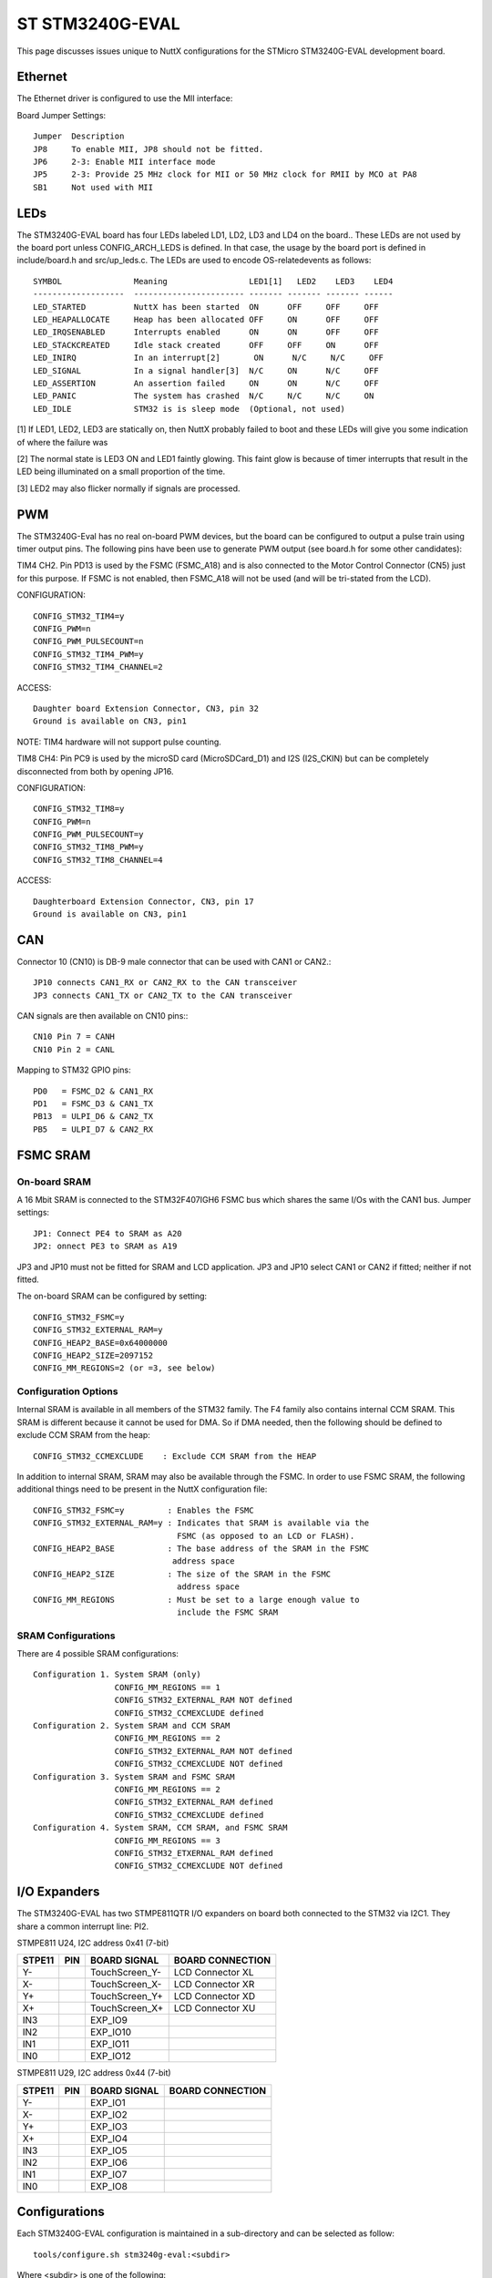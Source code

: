 =================
ST STM3240G-EVAL
=================

.. tags:: chip:stm32, chip:stm32f4, chip:stm32f407, ethernet

This page discusses issues unique to NuttX configurations for the
STMicro STM3240G-EVAL development board.

Ethernet
========

The Ethernet driver is configured to use the MII interface:

Board Jumper Settings::

    Jumper  Description
    JP8     To enable MII, JP8 should not be fitted.
    JP6     2-3: Enable MII interface mode
    JP5     2-3: Provide 25 MHz clock for MII or 50 MHz clock for RMII by MCO at PA8
    SB1     Not used with MII

LEDs
====

The STM3240G-EVAL board has four LEDs labeled LD1, LD2, LD3 and LD4 on the
board.. These LEDs are not used by the board port unless CONFIG_ARCH_LEDS is
defined.  In that case, the usage by the board port is defined in
include/board.h and src/up_leds.c. The LEDs are used to encode OS-related\
events as follows::

    SYMBOL               Meaning                 LED1[1]   LED2    LED3    LED4
    -------------------  ----------------------- ------- ------- ------- ------
    LED_STARTED          NuttX has been started  ON      OFF     OFF     OFF
    LED_HEAPALLOCATE     Heap has been allocated OFF     ON      OFF     OFF
    LED_IRQSENABLED      Interrupts enabled      ON      ON      OFF     OFF
    LED_STACKCREATED     Idle stack created      OFF     OFF     ON      OFF
    LED_INIRQ            In an interrupt[2]       ON      N/C     N/C     OFF
    LED_SIGNAL           In a signal handler[3]  N/C     ON      N/C     OFF
    LED_ASSERTION        An assertion failed     ON      ON      N/C     OFF
    LED_PANIC            The system has crashed  N/C     N/C     N/C     ON
    LED_IDLE             STM32 is is sleep mode  (Optional, not used)

[1] If LED1, LED2, LED3 are statically on, then NuttX probably failed to boot
and these LEDs will give you some indication of where the failure was

[2] The normal state is LED3 ON and LED1 faintly glowing.  This faint glow
is because of timer interrupts that result in the LED being illuminated
on a small proportion of the time.

[3] LED2 may also flicker normally if signals are processed.

PWM
===

The STM3240G-Eval has no real on-board PWM devices, but the board can be
configured to output a pulse train using timer output pins.  The following
pins have been use to generate PWM output (see board.h for some other
candidates):

TIM4 CH2.  Pin PD13 is used by the FSMC (FSMC_A18) and is also connected
to the Motor Control Connector (CN5) just for this purpose.  If FSMC is
not enabled, then FSMC_A18 will not be used (and will be tri-stated from
the LCD).

CONFIGURATION::

    CONFIG_STM32_TIM4=y
    CONFIG_PWM=n
    CONFIG_PWM_PULSECOUNT=n
    CONFIG_STM32_TIM4_PWM=y
    CONFIG_STM32_TIM4_CHANNEL=2

ACCESS::

    Daughter board Extension Connector, CN3, pin 32
    Ground is available on CN3, pin1

NOTE: TIM4 hardware will not support pulse counting.

TIM8 CH4:  Pin PC9 is used by the microSD card (MicroSDCard_D1) and I2S
(I2S_CKIN) but can be completely disconnected from both by opening JP16.

CONFIGURATION::

    CONFIG_STM32_TIM8=y
    CONFIG_PWM=n
    CONFIG_PWM_PULSECOUNT=y
    CONFIG_STM32_TIM8_PWM=y
    CONFIG_STM32_TIM8_CHANNEL=4

ACCESS::

    Daughterboard Extension Connector, CN3, pin 17
    Ground is available on CN3, pin1

CAN
===

Connector 10 (CN10) is DB-9 male connector that can be used with CAN1 or CAN2.::

  JP10 connects CAN1_RX or CAN2_RX to the CAN transceiver
  JP3 connects CAN1_TX or CAN2_TX to the CAN transceiver

CAN signals are then available on CN10 pins:::

  CN10 Pin 7 = CANH
  CN10 Pin 2 = CANL

Mapping to STM32 GPIO pins::

  PD0   = FSMC_D2 & CAN1_RX
  PD1   = FSMC_D3 & CAN1_TX
  PB13  = ULPI_D6 & CAN2_TX
  PB5   = ULPI_D7 & CAN2_RX

FSMC SRAM
=========

On-board SRAM
-------------

A 16 Mbit SRAM is connected to the STM32F407IGH6 FSMC bus which shares the same
I/Os with the CAN1 bus. Jumper settings::

  JP1: Connect PE4 to SRAM as A20
  JP2: onnect PE3 to SRAM as A19

JP3 and JP10 must not be fitted for SRAM and LCD application.  JP3 and JP10
select CAN1 or CAN2 if fitted; neither if not fitted.

The on-board SRAM can be configured by setting::

  CONFIG_STM32_FSMC=y
  CONFIG_STM32_EXTERNAL_RAM=y
  CONFIG_HEAP2_BASE=0x64000000
  CONFIG_HEAP2_SIZE=2097152
  CONFIG_MM_REGIONS=2 (or =3, see below)

Configuration Options
---------------------
Internal SRAM is available in all members of the STM32 family. The F4 family
also contains internal CCM SRAM.  This SRAM is different because it cannot
be used for DMA.  So if DMA needed, then the following should be defined
to exclude CCM SRAM from the heap::

  CONFIG_STM32_CCMEXCLUDE    : Exclude CCM SRAM from the HEAP

In addition to internal SRAM, SRAM may also be available through the FSMC.
In order to use FSMC SRAM, the following additional things need to be
present in the NuttX configuration file::

  CONFIG_STM32_FSMC=y         : Enables the FSMC
  CONFIG_STM32_EXTERNAL_RAM=y : Indicates that SRAM is available via the
                                FSMC (as opposed to an LCD or FLASH).
  CONFIG_HEAP2_BASE           : The base address of the SRAM in the FSMC
                               address space
  CONFIG_HEAP2_SIZE           : The size of the SRAM in the FSMC
                                address space
  CONFIG_MM_REGIONS           : Must be set to a large enough value to
                                include the FSMC SRAM

SRAM Configurations
-------------------
There are 4 possible SRAM configurations::

  Configuration 1. System SRAM (only)
                   CONFIG_MM_REGIONS == 1
                   CONFIG_STM32_EXTERNAL_RAM NOT defined
                   CONFIG_STM32_CCMEXCLUDE defined
  Configuration 2. System SRAM and CCM SRAM
                   CONFIG_MM_REGIONS == 2
                   CONFIG_STM32_EXTERNAL_RAM NOT defined
                   CONFIG_STM32_CCMEXCLUDE NOT defined
  Configuration 3. System SRAM and FSMC SRAM
                   CONFIG_MM_REGIONS == 2
                   CONFIG_STM32_EXTERNAL_RAM defined
                   CONFIG_STM32_CCMEXCLUDE defined
  Configuration 4. System SRAM, CCM SRAM, and FSMC SRAM
                   CONFIG_MM_REGIONS == 3
                   CONFIG_STM32_ETXERNAL_RAM defined
                   CONFIG_STM32_CCMEXCLUDE NOT defined

I/O Expanders
=============

The STM3240G-EVAL has two STMPE811QTR I/O expanders on board both connected to
the STM32 via I2C1.  They share a common interrupt line: PI2.

STMPE811 U24, I2C address 0x41 (7-bit)

====== ==== ================ ============================================
STPE11 PIN  BOARD SIGNAL     BOARD CONNECTION
====== ==== ================ ============================================
  Y-        TouchScreen_Y-   LCD Connector XL
  X-        TouchScreen_X-   LCD Connector XR
  Y+        TouchScreen_Y+   LCD Connector XD
  X+        TouchScreen_X+   LCD Connector XU
  IN3       EXP_IO9
  IN2       EXP_IO10
  IN1       EXP_IO11
  IN0       EXP_IO12
====== ==== ================ ============================================

STMPE811 U29, I2C address 0x44 (7-bit)

====== ==== ================ ============================================
STPE11 PIN  BOARD SIGNAL     BOARD CONNECTION
====== ==== ================ ============================================
  Y-        EXP_IO1
  X-        EXP_IO2
  Y+        EXP_IO3
  X+        EXP_IO4
  IN3       EXP_IO5
  IN2       EXP_IO6
  IN1       EXP_IO7
  IN0       EXP_IO8
====== ==== ================ ============================================

Configurations
==============

Each STM3240G-EVAL configuration is maintained in a sub-directory and
can be selected as follow::

    tools/configure.sh stm3240g-eval:<subdir>

Where <subdir> is one of the following:

dhcpd
-----

This builds the DHCP server using the apps/examples/dhcpd application
(for execution from FLASH.) See apps/examples/README.txt for information
about the dhcpd example.

NOTES:

1. This configuration uses the mconf-based configuration tool.  To
       change this configurations using that tool, you should:

       a. Build and install the kconfig-mconf tool.  See nuttx/README.txt
          see additional README.txt files in the NuttX tools repository.

       b. Execute 'make menuconfig' in nuttx/ in order to start the
          reconfiguration process.

2. The server address is 10.0.0.1 and it serves IP addresses in the range
       10.0.0.2 through 10.0.0.17 (all of which, of course, are configurable).

3. Default build environment (also easily reconfigured)::

      CONFIG_HOST_WINDOWS=y
      CONFIG_WINDOWS_CYGWIN=y
      CONFIG_ARM_TOOLCHAIN_GNU_EABI=y

discover
--------

This configuration exercises netutils/discover utility using
apps/examples/discover.  This example initializes and starts the UDP
discover daemon. This daemon is useful for discovering devices in
local networks, especially with DHCP configured devices.  It listens
for UDP broadcasts which also can include a device class so that
groups of devices can be discovered. It is also possible to address all
classes with a kind of broadcast discover.

Configuration settings that you may need to change for your
environment::

      CONFIG_ARM_TOOLCHAIN_GNU_EABI=y      - GNU EABI toolchain for Linux
      CONFIG_EXAMPLES_DISCOVER_DHCPC=y        - DHCP Client
      CONFIG_EXAMPLES_DISCOVER_IPADDR         - (not defined)
      CONFIG_EXAMPLES_DISCOVER_DRIPADDR       - Router IP address

NOTE:  This configuration uses to the kconfig-mconf configuration tool to
control the configuration.  See the section entitled "NuttX Configuration
Tool" in the top-level README.txt file.

fb
--

A simple NSH configuration used for some basic (non-graphic) debug of
the framebuffer character driver at drivers/video/fb.c.  NOTE that
the STM3240G-EVAL LCD driver does not support a framebuffer!  It
interfaces with the LCD through a parallel FSMC interface.  This
configuration uses the LCD framebuffer front end at
drivers/lcd/lcd_framebuffer to convert the LCD interface into a
compatible framebuffer interface.

This examples supports the framebuffer test at apps/examples/fb.  That
test simply draws a pattern into the framebuffer and updates the LCD.

This example also supports the pdcurses library at apps/graphics/pdcurses
and the demo programs at apps/examples/pdcurses.  This is a good test of
the use of the framebuffer driver in an application.  Many of the
pdcurses demos requires user interaction via a mouse, keyboard, or
joystick.  No input devices are currently present in the configuration
so no such interaction is possible.

The STM3240G-EVAL does provide a on-board discrete joystick (djoystick)
that could be used for this interaction.  However, those discrete inputs
do not go directly to the STM32 but rather go indirectly through an I/O
expander.  I just have not had the motivation to deal with that yet.

STATUS:
2017-09-17:  This configuration appears to be fully functional.
2017-11-25:  Non-interactive pdcurses examples added.

knxwm
-----

This is identical to the nxwm configuration below except that NuttX
is built as a kernel-mode, monolithic module and the user applications
are built separately.  Is is recommended to use a special make command;
not just 'make' but make with the following two arguments::

        make pass1 pass2

In the normal case (just 'make'), make will attempt to build both user-
and kernel-mode blobs more or less interleaved.  This actual works!
However, for me it is very confusing so I prefer the above make command:
Make the user-space binaries first (pass1), then make the kernel-space
binaries (pass2)

NOTES:

1. This configuration uses the mconf-based configuration tool.  To
       change this configuration using that tool, you should:

       a. Build and install the kconfig-mconf tool.  See nuttx/README.txt
          see additional README.txt files in the NuttX tools repository.

       b. Execute 'make menuconfig' in nuttx/ in order to start the
          reconfiguration process.

2. This is the default platform/toolchain in the configuration:

       CONFIG_HOST_WINDOWS=y                   : Windows
       CONFIG_WINDOWS_CYGWIN=y                 : Cygwin environment on Windows
       CONFIG_ARM_TOOLCHAIN_BUILDROOT=y     : NuttX EABI buildroot toolchain
       CONFIG_ARCH_SIZET_LONG=y                : size_t is long (maybe?)

       This is easily changed by modifying the configuration.

3. In addition to the protected mode build, this NxWM configuration
       differences from the nxwm configuration in that:

       a. Networking is disabled.  There are issues with some of the network-
          related NSH commands and with Telnet in the protected build (see the
          top-level TODO file).  Without these NSH commands, there is no use
          for networking in this configuration.

       b. The NxTerm windows are disabled. There are also issues with the
          NxTerm build now.

          NOTE:  Those issues have been resolved.  However, this configuration
          has not yet be re-verified with NxTerm enabled.

       c. The initialization sequence is quite different:  NX and the
          touchscreen are initialized in kernel mode by logic in this src/
          directory before the NxWM application is started.

4. At the end of the build, there will be several files in the top-level
       NuttX build directory:

       PASS1:
         nuttx_user.elf    - The pass1 user-space ELF file
         nuttx_user.hex    - The pass1 Intel HEX format file (selected in defconfig)
         User.map          - Symbols in the user-space ELF file

       PASS2:
         nuttx             - The pass2 kernel-space ELF file
         nuttx.hex         - The pass2 Intel HEX file (selected in defconfig)
         System.map        - Symbols in the kernel-space ELF file

5. Combining .hex files.  If you plan to use the STM32 ST-Link Utility to
       load the .hex files into FLASH, then you need to combine the two hex
       files into a single .hex file.  Here is how you can do that.

       a. The 'tail' of the nuttx.hex file should look something like this
          (with my comments added):

            $ tail nuttx.hex
            # 00, data records
            ...
            :10 9DC0 00 01000000000800006400020100001F0004
            :10 9DD0 00 3B005A0078009700B500D400F300110151
            :08 9DE0 00 30014E016D0100008D
            # 05, Start Linear Address Record
            :04 0000 05 0800 0419 D2
            # 01, End Of File record
            :00 0000 01 FF

          Use an editor such as vi to remove the 05 and 01 records.

       b. The 'head' of the nuttx_user.hex file should look something like
          this (again with my comments added):

            $ head nuttx_user.hex
            # 04, Extended Linear Address Record
            :02 0000 04 0801 F1
            # 00, data records
            :10 8000 00 BD89 01084C800108C8110208D01102087E
            :10 8010 00 0010 00201C1000201C1000203C16002026
            :10 8020 00 4D80 01085D80010869800108ED83010829
            ...

          Nothing needs to be done here.  The nuttx_user.hex file should
          be fine.

       c. Combine the edited nuttx.hex and un-edited nuttx_user.hex
          file to produce a single combined hex file:

          $ cat nuttx.hex nuttx_user.hex >combined.hex

       Then use the combined.hex file with the STM32 ST-Link tool.  If
       you do this a lot, you will probably want to invest a little time
       to develop a tool to automate these steps.

       STATUS:
       2014-10-11:  This worked at one time, but today I am getting a
       failure inside of the GCC library.  This occurred with the
       computations at the end of touchscreen calibration. The
       NuttX code seems to be working correctly, but there is some
       problem with how the GCC integer math is hooked in???  I did
       not dig into this very deeply.

nettest
-------

This configuration directory may be used to verify networking performance
using the STM32's Ethernet controller. It uses apps/examples/nettest to exercise the
TCP/IP network.::

    CONFIG_ARM_TOOLCHAIN_GNU_EABI=y                     : GNU EABI toolchain for Windows
    CONFIG_EXAMPLES_NETTEST_SERVER=n                       : Target is configured as the client
    CONFIG_EXAMPLES_NETTEST_PERFORMANCE=y                  : Only network performance is verified.
    CONFIG_EXAMPLES_NETTEST_IPADDR=(10<<24|0<<16|0<<8|2)   : Target side is IP: 10.0.0.2
    CONFIG_EXAMPLES_NETTEST_DRIPADDR=(10<<24|0<<16|0<<8|1) : Host side is IP: 10.0.0.1
    CONFIG_EXAMPLES_NETTEST_CLIENTIP=(10<<24|0<<16|0<<8|1) : Server address used by which ever is client.

NOTES:

1. This configuration uses the mconf-based configuration tool.  To
   change this configurations using that tool, you should:

   a. Build and install the kconfig-mconf tool.  See nuttx/README.txt
      see additional README.txt files in the NuttX tools repository.

   b. Execute 'make menuconfig' in nuttx/ in order to start the
      reconfiguration process.

nsh
---

Configures the NuttShell (nsh) located at apps/examples/nsh.  The
Configuration enables both the serial and telnet NSH interfaces.::

   CONFIG_ARM_TOOLCHAIN_GNU_EABI=y         : GNU EABI toolchain for Windows
    CONFIG_NSH_DHCPC=n                        : DHCP is disabled
    CONFIG_NSH_IPADDR=(10<<24|0<<16|0<<8|2)   : Target IP address 10.0.0.2
    CONFIG_NSH_DRIPADDR=(10<<24|0<<16|0<<8|1) : Host IP address 10.0.0.1

NOTES:

1. This configuration uses the mconf-based configuration tool.  To
       change this configurations using that tool, you should:

       a. Build and install the kconfig-mconf tool.  See nuttx/README.txt
          see additional README.txt files in the NuttX tools repository.

       b. Execute 'make menuconfig' in nuttx/ in order to start the
          reconfiguration process.

2. This example assumes that a network is connected.  During its
       initialization, it will try to negotiate the link speed.  If you have
       no network connected when you reset the board, there will be a long
       delay (maybe 30 seconds?) before anything happens.  That is the timeout
       before the networking finally gives up and decides that no network is
       available.

3. This example supports the ADC test (apps/examples/adc) but this must
   be manually enabled by selecting::

       CONFIG_ADC=y             : Enable the generic ADC infrastructure
       CONFIG_STM32_ADC3=y      : Enable ADC3
       CONFIG_STM32_TIM1=y      : Enable Timer 1
       CONFIG_STM32_TIM1_ADC=y  : Indicate that timer 1 will be used to trigger an ADC
       CONFIG_STM32_TIM1_ADC3=y : Assign timer 1 to drive ADC3 sampling
       CONFIG_STM32_ADC3_SAMPLE_FREQUENCY=100 : Select a sampling frequency

       See also apps/examples/README.txt

       General debug for analog devices (ADC/DAC):

       CONFIG_DEBUG_ANALOG

4. This example supports the PWM test (apps/examples/pwm) but this must
   be manually enabled by selecting eeither::

       CONFIG_PWM=y                : Enable the generic PWM infrastructure
       CONFIG_PWM_PULSECOUNT=n     : Disable to support for TIM1/8 pulse counts
       CONFIG_STM32_TIM4=y         : Enable TIM4
       CONFIG_STM32_TIM4_PWM=y     : Use TIM4 to generate PWM output
       CONFIG_STM32_TIM4_CHANNEL=2 : Select output on TIM4, channel 2

       If CONFIG_STM32_FSMC is disabled, output will appear on CN3, pin 32.
       Ground is available on CN3, pin1.

       Or..

       CONFIG_PWM=y                : Enable the generic PWM infrastructure
       CONFIG_PWM_PULSECOUNT=y     : Enable to support for TIM1/8 pulse counts
       CONFIG_STM32_TIM8=y         : Enable TIM8
       CONFIG_STM32_TIM8_PWM=y     : Use TIM8 to generate PWM output
       CONFIG_STM32_TIM8_CHANNEL=4 : Select output on TIM8, channel 4

       If CONFIG_STM32_FSMC is disabled, output will appear on CN3, pin 17
       Ground is available on CN23 pin1.

       See also include/board.h and apps/examples/README.txt

       Special PWM-only debug options:

       CONFIG_DEBUG_PWM_INFO

5. This example supports the CAN loopback test (apps/examples/can) but this
   must be manually enabled by selecting::

       CONFIG_CAN=y             : Enable the generic CAN infrastructure
       CONFIG_CAN_EXTID=y or n  : Enable to support extended ID frames
       CONFIG_STM32_CAN1=y      : Enable CAN1
       CONFIG_CAN_LOOPBACK=y    : Enable CAN loopback mode

       See also apps/examples/README.txt

       Special CAN-only debug options:

       CONFIG_DEBUG_CAN_INFO
       CONFIG_STM32_CAN_REGDEBUG

6. This example can support an FTP client.  In order to build in FTP client
       support simply uncomment the following lines in the defconfig file (before
       configuring) or in the .config file (after configuring):

       CONFIG_NETUTILS_FTPC=y
       CONFIG_EXAMPLES_FTPC=y

7. This example can support an FTP server.  In order to build in FTP server
       support simply add the following lines in the defconfig file (before
       configuring) or in the .config file (after configuring):

       CONFIG_NETUTILS_FTPD=y
       CONFIG_EXAMPLES_FTPD=y

8. This example supports the watchdog timer test (apps/examples/watchdog)
       but this must be manually enabled by selecting:

       CONFIG_WATCHDOG=y         : Enables watchdog timer driver support
       CONFIG_STM32_WWDG=y       : Enables the WWDG timer facility, OR
       CONFIG_STM32_IWDG=y       : Enables the IWDG timer facility (but not both)

       The WWDG watchdog is driven off the (fast) 42MHz PCLK1 and, as result,
       has a maximum timeout value of 49 milliseconds.  For WWDG watchdog, you
       should also add the following to the configuration file:

       CONFIG_EXAMPLES_WATCHDOG_PINGDELAY=20
       CONFIG_EXAMPLES_WATCHDOG_TIMEOUT=49

       The IWDG timer has a range of about 35 seconds and should not be an issue.

9. Adding LCD and graphics support:

       defconfig (nuttx/.config):

       CONFIG_EXAMPLES_nx=y      : Pick one or more
       CONFIG_EXAMPLES_nxhello=y :
       CONFIG_EXAMPLES_nximage   :
       CONFIG_EXAMPLES_nxlines              :

       CONFIG_STM32_FSMC=y       : FSMC support is required for the LCD
       CONFIG_NX=y               : Enable graphics support
       CONFIG_MM_REGIONS=3       : When FSMC is enabled, so is the on-board SRAM memory region

10. USB OTG FS Device or Host Support

       CONFIG_USBDEV             : Enable USB device support, OR
       CONFIG_USBHOST            : Enable USB host support
       CONFIG_STM32_OTGFS        : Enable the STM32 USB OTG FS block
       CONFIG_STM32_SYSCFG       : Needed
       CONFIG_SCHED_WORKQUEUE    : Worker thread support is required

11. USB OTG FS Host Support.  The following changes will enable support for
    a USB host on the STM32F4Discovery, including support for a mass storage
    class driver::

        CONFIG_USBDEV=n          : Make sure the USB device support is disabled
        CONFIG_USBHOST=y         : Enable USB host support
        CONFIG_STM32_OTGFS=y     : Enable the STM32 USB OTG FS block
        CONFIG_STM32_SYSCFG=y    : Needed for all USB OTF FS support
        CONFIG_SCHED_WORKQUEUE=y : Worker thread support is required for the mass
                                  storage class driver.
        CONFIG_NSH_ARCHINIT=y    : Architecture specific USB initialization
                                  is needed for NSH
        CONFIG_FS_FAT=y          : Needed by the USB host mass storage class.

    With those changes, you can use NSH with a FLASH pen driver as shown
    belong.  Here NSH is started with nothing in the USB host slot::

       NuttShell (NSH) NuttX-x.yy
       nsh> ls /dev
       /dev:
        console
        null
        ttyS0

    After inserting the FLASH drive, the /dev/sda appears and can be
    mounted like this::

       nsh> ls /dev
       /dev:
        console
        null
        sda
        ttyS0
       nsh> mount -t vfat /dev/sda /mnt/stuff
       nsh> ls /mnt/stuff
       /mnt/stuff:
        -rw-rw-rw-   16236 filea.c

       And files on the FLASH can be manipulated to standard interfaces:

       nsh> echo "This is a test" >/mnt/stuff/atest.txt
       nsh> ls /mnt/stuff
       /mnt/stuff:
        -rw-rw-rw-   16236 filea.c
        -rw-rw-rw-      16 atest.txt
       nsh> cat /mnt/stuff/atest.txt
       This is a test
       nsh> cp /mnt/stuff/filea.c fileb.c
       nsh> ls /mnt/stuff
       /mnt/stuff:
        -rw-rw-rw-   16236 filea.c
        -rw-rw-rw-      16 atest.txt
        -rw-rw-rw-   16236 fileb.c

       To prevent data loss, don't forget to un-mount the FLASH drive
       before removing it:

       nsh> umount /mnt/stuff

12. By default, this configuration supports /dev/random using the STM32's
    RNG hardware.  This can be disabled as follows::

        -CONFIG_STM32_RNG=y
        +CONFIG_STM32_RNG=n

        -CONFIG_DEV_RANDOM=y
        +CONFIG_DEV_RANDOM=n

13. This configuration requires that jumper JP22 be set to enable RS-232
    operation.

nsh2
-----

This is an alternative NSH configuration.  One limitation of the STM3240G-EVAL
board is that you cannot have both a UART-based NSH console and SDIO support.
The nsh2 differs from the nsh configuration in the following ways::

    -CONFIG_STM32_USART3=y      : USART3 is disabled
    +CONFIG_STM32_USART3=n

    -CONFIG_STM32_SDIO=n        : SDIO is enabled
    +CONFIG_STM32_SDIO=y

Logically, these are the only differences:  This configuration has SDIO (and
the SD card) enabled and the serial console disabled. There is ONLY a
Telnet console!.

There are some special settings to make life with only a Telnet::

    CONFIG_RAMLOG=y - Enable the RAM-based logging feature.
    CONFIG_CONSOLE_SYSLOG=y - Use the RAM logger as the default console.
      This means that any console output from non-Telnet threads will
      go into the circular buffer in RAM.
    CONFIG_RAMLOG_SYSLOG - This enables the RAM-based logger as the
      system logger.  This means that (1) in addition to the console
      output from other tasks, ALL of the debug output will also to
      to the circular buffer in RAM, and (2) NSH will now support a
      command called 'dmesg' that can be used to dump the RAM log.

There are a few other configuration differences as necessary to support
this different device configuration. Just the do the 'diff' if you are
curious.

NOTES:

1. This configuration uses the mconf-based configuration tool.  To
       change this configurations using that tool, you should:

       a. Build and install the kconfig-mconf tool.  See nuttx/README.txt
          see additional README.txt files in the NuttX tools repository.

       b. Execute 'make menuconfig' in nuttx/ in order to start the
          reconfiguration process.

2. See the notes for the nsh configuration.  Most also apply to the nsh2
       configuration.  Like the nsh configuration, this configuration can
       be modified to support a variety of additional tests.

3. RS-232 is disabled, but Telnet is still available for use as a console.
       Since RS-232 and SDIO use the same pins (one controlled by JP22), RS232
       and SDIO cannot be used concurrently.

4. This configuration requires that jumper JP22 be set to enable SDIO
       operation.  To enable MicroSD Card, which shares same I/Os with RS-232,
       JP22 is not fitted.

5. In order to use SDIO without overruns, DMA must be used.  The STM32 F4
       has 192Kb of SRAM in two banks:  112Kb of "system" SRAM located at
       0x2000:0000 and 64Kb of "CCM" SRAM located at 0x1000:0000. It appears
       that you cannot perform DMA from CCM SRAM.  The work around that I have now
       is simply to omit the 64Kb of CCM SRAM from the heap so that all memory is
       allocated from System SRAM.  This is done by setting:

       CONFIG_MM_REGIONS=1

       Then DMA works fine. The downside is, of course, is that we lose 64Kb
       of precious SRAM.

6. Another SDIO/DMA issue.  This one is probably a software bug.  This is
       the bug as stated in the TODO list:

       "If you use a large I/O buffer to access the file system, then the
        MMCSD driver will perform multiple block SD transfers.  With DMA
        ON, this seems to result in CRC errors detected by the hardware
        during the transfer.  Workaround:  CONFIG_MMCSD_MULTIBLOCK_LIMIT=1"

       For this reason, CONFIG_MMCSD_MULTIBLOCK_LIMIT=1 appears in the defconfig
       file.

7. Another DMA-related concern.  I see this statement in the reference
       manual:  "The burst configuration has to be selected in order to respect
       the AHB protocol, where bursts must not cross the 1 KB address boundary
       because the minimum address space that can be allocated to a single slave
       is 1 KB. This means that the 1 KB address boundary should not be crossed
       by a burst block transfer, otherwise an AHB error would be generated,
       that is not reported by the DMA registers."

       There is nothing in the DMA driver to prevent this now.

nxterm
------

This is yet another NSH configuration.  This NSH configuration differs
from the others, however, in that it uses the NxTerm driver to host
the NSH shell.

NOTES:

1. This configuration uses the mconf-based configuration tool.  To
       change this configurations using that tool, you should:

       a. Build and install the kconfig-mconf tool.  See nuttx/README.txt
          see additional README.txt files in the NuttX tools repository.

       b. Execute 'make menuconfig' in nuttx/ in order to start the
          reconfiguration process.

2. Some of the differences in this configuration and the normal nsh
       configuration include these settings in the defconfig file:

       These select NX Multi-User mode:

         CONFG_NX_MULTIUSER=y
         CONFIG_DISABLE_MQUEUE=n

       The following definition in the defconfig file to enables the NxTerm
       driver:

         CONFIG_NXTERM=y

       And this selects examples/nxterm instead of examples/nsh:

         CONFIG_EXAMPLES_NXTERM=y

       LCD Orientation:

         CONFIG_LCD_LANDSCAPE=y        : 320x240 landscape

3. Default build environment (also easily reconfigured):

         CONFIG_HOST_WINDOWS=y                    : Windows
         CONFIG_WINDOWS_CYGWIN=y                  : With Cygwin
         CONFIG_ARM_TOOLCHAIN_GNU_EABI=y       : GNU EABI toolchain for Windows

nxwm
----

This is a special configuration setup for the NxWM window manager
UnitTest.  The NxWM window manager can be found here::

      apps/graphics/NxWidgets/nxwm

The NxWM unit test can be found at::

      apps/graphics/NxWidgets/UnitTests/nxwm

telnetd
-------

A simple test of the Telnet daemon(see apps/netutils/README.txt,
apps/examples/README.txt, and apps/examples/telnetd).  This is
the same daemon that is used in the nsh configuration so if you
use NSH, then you don't care about this.  This test is good for
testing the Telnet daemon only because it works in a simpler
environment than does the nsh configuration.

NOTES:

1. This configuration uses the mconf-based configuration tool.  To
   change this configurations using that tool, you should:

   a. Build and install the kconfig-mconf tool.  See nuttx/README.txt
      see additional README.txt files in the NuttX tools repository.

      b. Execute 'make menuconfig' in nuttx/ in order to start the
         reconfiguration process.

2. Default build environment (easily reconfigured)::

      CONFIG_HOST_WINDOWS=y
      CONFIG_WINDOWS_CYGWIN=y
      CONFIG_ARM_TOOLCHAIN_GNU_EABI=y

xmlrpc
------

An example configuration for the Embeddable Lightweight XML-RPC
Server at apps/examples/xmlrpc. See http://www.drdobbs.com/web-development/\
an-embeddable-lightweight-xml-rpc-server/184405364 for more info.
Contributed by Max Holtzberg.
